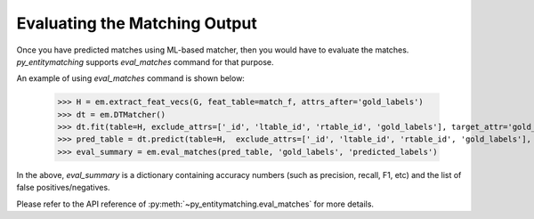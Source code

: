 ==============================
Evaluating the Matching Output
==============================
Once you have predicted matches using ML-based matcher, then you would have to
evaluate the matches. *py_entitymatching* supports `eval_matches` command for that
purpose.

An example of using `eval_matches` command is shown below:

    >>> H = em.extract_feat_vecs(G, feat_table=match_f, attrs_after='gold_labels')
    >>> dt = em.DTMatcher()
    >>> dt.fit(table=H, exclude_attrs=['_id', 'ltable_id', 'rtable_id', 'gold_labels'], target_attr='gold_labels')
    >>> pred_table = dt.predict(table=H,  exclude_attrs=['_id', 'ltable_id', 'rtable_id', 'gold_labels'],  append=True, target_attr='predicted_labels')
    >>> eval_summary = em.eval_matches(pred_table, 'gold_labels', 'predicted_labels')

In the above, `eval_summary` is a dictionary containing accuracy numbers (such as
precision, recall, F1, etc) and the list of false positives/negatives.

Please refer to the API reference of :py:meth:`~py_entitymatching.eval_matches` for
more details.

